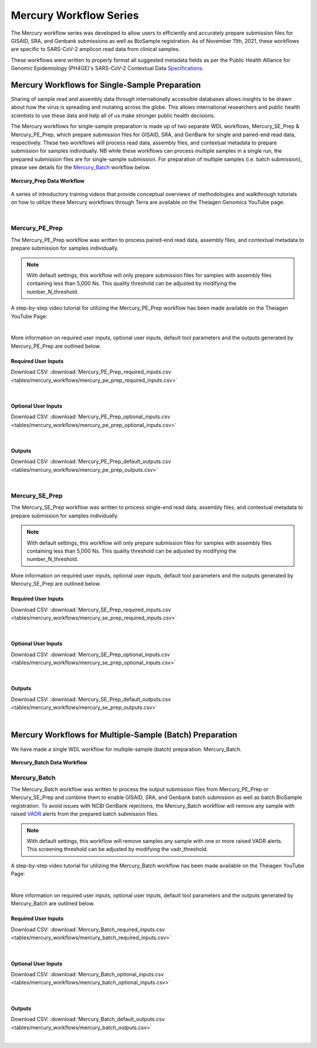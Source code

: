==================================
Mercury Workflow Series
==================================

The Mercury workflow series was developed to allow users to efficiently and accurately prepare submission files for GISAID, SRA, and Genbank submissions as well as BioSample registration. As of November 11th, 2021, these workflows are specific to SARS-CoV-2 amplicon read data from clinical samples. 

These workflows were written to properly format all suggested metadata fields as per the Public Health Alliance for Genomic Epidemiology (PH4GE)'s SARS-CoV-2 Contextual Data Specifications_.

.. _Specifications: https://github.com/pha4ge/SARS-CoV-2-Contextual-Data-Specification

Mercury Workflows for Single-Sample Preparation
-----------------------------------------------

Sharing of sample read and assembly data through internationally accessible databases allows insights to be drawn about how the virus is spreading and mutating across the globe. This allows international researchers and public health scientists to use these data and help all of us make stronger public health decisions.

The Mercury workflows for single-sample preparation is made up of two separate WDL workflows, Mercury_SE_Prep & Mercury_PE_Prep, which prepare submission files for GISAID, SRA, and GenBank for single and paired-end read data, respectively. These two workflows will process read data, assembly files, and contextual metadata to prepare submission for samples individually. NB while these workflows can process multiple samples in a single run, the prepared submission files are for single-sample submission. For preparation of multiple samples (i.e. batch submission), please see details for the Mercury_Batch_ workflow below. 

.. figure:: images/Mercury_Prep.png
   :width: 800
   :alt: Mercury_Prep 
   :figclass: align-center

   **Mercury_Prep Data Workflow**

A series of introductory training videos that provide conceptual overviews of methodologies and walkthrough tutorials on how to utilize these Mercury workflows through Terra are available on the Theiagen Genomics YouTube page:

.. raw:: html

  <iframe width="560" height="315" src="https://www.youtube.com/embed/h8YASVckOrw" title="YouTube video player" frameborder="0" allow="accelerometer; autoplay; clipboard-write; encrypted-media; gyroscope; picture-in-picture" allowfullscreen></iframe>
  

|



Mercury_PE_Prep
=================
The Mercury_PE_Prep workflow was written to process paired-end read data, assembly files, and contextual metadata to prepare submission for samples individually. 

.. note::
  With default settings, this workflow will only prepare submission files for samples with assembly files containing less than 5,000 Ns. This quality threshold can be adjusted by modifying the number_N_threshold. 

A step-by-step video tutorial for utilizing the Mercury_PE_Prep workflow has been made available on the Theiagen YouTube Page:

.. raw:: html

  <iframe width="560" height="315" src="https://www.youtube.com/embed/h8YASVckOrw" title="YouTube video player" frameborder="0" allow="accelerometer; autoplay; clipboard-write; encrypted-media; gyroscope; picture-in-picture" allowfullscreen></iframe>
  

|

More information on required user inputs, optional user inputs, default tool parameters and the outputs generated by Mercury_PE_Prep are outlined below.

Required User Inputs
********************
Download CSV: :download:`Mercury_PE_Prep_required_inputs.csv <tables/mercury_workflows/mercury_pe_prep_required_inputs.csv>`

.. csv-table::
  :file: tables/mercury_workflows/mercury_pe_prep_required_inputs.csv
  :widths: 20, 20, 20, 40
  :header-rows: 1

|

Optional User Inputs
********************

Download CSV: :download:`Mercury_PE_Prep_optional_inputs.csv <tables/mercury_workflows/mercury_pe_prep_optional_inputs.csv>`

.. csv-table::
 :file: tables/mercury_workflows/mercury_pe_prep_optional_inputs.csv
 :widths: 10, 10, 10, 10, 20
 :header-rows: 1

|

Outputs
********************
Download CSV: :download:`Mercury_PE_Prep_default_outputs.csv <tables/mercury_workflows/mercury_pe_prep_outputs.csv>`

.. csv-table::
  :file: tables/mercury_workflows/mercury_pe_prep_outputs.csv
  :widths: 20, 20, 60
  :header-rows: 1

|

Mercury_SE_Prep
================
The Mercury_SE_Prep workflow was written to process single-end read data, assembly files, and contextual metadata to prepare submission for samples individually. 

.. note::
 With default settings, this workflow will only prepare submission files for samples with assembly files containing less than 5,000 Ns. This quality threshold can be adjusted by modifying the number_N_threshold. 

More information on required user inputs, optional user inputs, default tool parameters and the outputs generated by Mercury_SE_Prep are outlined below.

Required User Inputs
********************
Download CSV: :download:`Mercury_SE_Prep_required_inputs.csv <tables/mercury_workflows/mercury_se_prep_required_inputs.csv>`

.. csv-table::
  :file: tables/mercury_workflows/mercury_se_prep_required_inputs.csv
  :widths: 20, 20, 20, 40
  :header-rows: 1

|

Optional User Inputs
********************

Download CSV: :download:`Mercury_SE_Prep_optional_inputs.csv <tables/mercury_workflows/mercury_se_prep_optional_inputs.csv>`

.. csv-table::
 :file: tables/mercury_workflows/mercury_se_prep_optional_inputs.csv
 :widths: 10, 10, 10, 10, 20
 :header-rows: 1

|

Outputs
********************
Download CSV: :download:`Mercury_SE_Prep_default_outputs.csv <tables/mercury_workflows/mercury_se_prep_outputs.csv>`

.. csv-table::
  :file: tables/mercury_workflows/mercury_se_prep_outputs.csv
  :widths: 20, 20, 60
  :header-rows: 1

|

Mercury Workflows for Multiple-Sample (Batch) Preparation
---------------------------------------------------------

We have made a single WDL workflow for multiple-sample (batch) preparation: Mercury_Batch. 

.. figure:: images/Mercury_Batch.png
 :width: 800
 :alt: Mercury_Prep 
 :figclass: align-center

 **Mercury_Batch Data Workflow**


Mercury_Batch
===============
The Mercury_Batch workflow was written to process the output submission files from Mercury_PE_Prep or Mercury_SE_Prep and combine them to enable GISAID, SRA, and Genbank batch submission as well as batch BioSample registration. To avoid issues with NCBI GenBank rejections, the Mercury_Batch workflow will remove any sample with raised VADR_ alerts from the prepared batch submission files. 

.. _VADR: https://github.com/ncbi/vadr

.. note::
  With default settings, this workflow will remove samples any sample with one or more raised VADR alerts. This screening threshold can be adjusted by modifying the vadr_threshold. 

A step-by-step video tutorial for utilizing the Mercury_Batch workflow has been made available on the Theiagen YouTube Page:

.. raw:: html

  <iframe width="560" height="315" src="https://www.youtube.com/embed/h8YASVckOrw" title="YouTube video player" frameborder="0" allow="accelerometer; autoplay; clipboard-write; encrypted-media; gyroscope; picture-in-picture" allowfullscreen></iframe>

|

More information on required user inputs, optional user inputs, default tool parameters and the outputs generated by Mercury_Batch are outlined below.

Required User Inputs
********************
Download CSV: :download:`Mercury_Batch_required_inputs.csv <tables/mercury_workflows/mercury_batch_required_inputs.csv>`

.. csv-table::
   :file: tables/mercury_workflows/mercury_batch_required_inputs.csv
   :widths: 20, 20, 20, 40
   :header-rows: 1

|

Optional User Inputs
********************

Download CSV: :download:`Mercury_Batch_optional_inputs.csv <tables/mercury_workflows/mercury_batch_optional_inputs.csv>`

.. csv-table::
  :file: tables/mercury_workflows/mercury_batch_optional_inputs.csv
  :widths: 10, 10, 10, 10, 20
  :header-rows: 1

|

Outputs
********************
Download CSV: :download:`Mercury_Batch_default_outputs.csv <tables/mercury_workflows/mercury_batch_outputs.csv>`

.. csv-table::
   :file: tables/mercury_workflows/mercury_batch_outputs.csv
   :widths: 20, 20, 60
   :header-rows: 1

|




